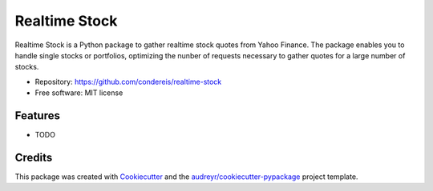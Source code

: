 ===============================
Realtime Stock
===============================


.. image:: https://img.shields.io/pypi/v/realtime-stock.svg
        :target: https://pypi.python.org/pypi/realtime-stock

.. image:: https://img.shields.io/travis/condereis/realtime-stock.svg
        :target: https://travis-ci.org/condereis/realtime-stock

.. image:: https://readthedocs.org/projects/realtime-stock/badge/?version=latest
        :target: https://realtime-stock.readthedocs.io/en/latest/?badge=latest
        :alt: Documentation Status

.. image:: https://badge.fury.io/py/realtime-stock.svg
     :target: https://pyup.io/repos/github/condereis/realtime-stock/
     :alt: Updates


Realtime Stock is a Python package to gather realtime stock quotes from Yahoo Finance. The package enables you to handle single stocks or portfolios, optimizing the nunber of requests necessary to gather quotes for a large number of stocks.


* Repository: https://github.com/condereis/realtime-stock
* Free software: MIT license


Features
--------

* TODO


Credits
---------

This package was created with Cookiecutter_ and the `audreyr/cookiecutter-pypackage`_ project template.

.. _Cookiecutter: https://github.com/audreyr/cookiecutter
.. _`audreyr/cookiecutter-pypackage`: https://github.com/audreyr/cookiecutter-pypackage
